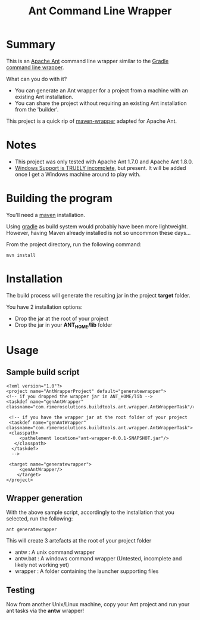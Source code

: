 #+TITLE: Ant Command Line Wrapper

* Summary

This is an [[http://ant.apache.org][Apache Ant]] command line wrapper similar to the [[http://www.gradle.org/docs/current/userguide/gradle_wrapper.html][Gradle command line wrapper]].

What can you do with it?
- You can generate an Ant wrapper for a project from a machine with an existing Ant installation.
- You can share the project without requiring an existing Ant installation from the 'builder'.

This project is a quick rip of [[https://github.com/bdemers/maven-wrapper][maven-wrapper]] adapted for Apache Ant.

* Notes
- This project was only tested with Apache Ant 1.7.0 and Apache Ant 1.8.0.
- _Windows Support is TRUELY incomplete_, but present. It will be added once I get a Windows machine around to play with.

* Building the program
You'll need a [[http://maven.apache.org][maven]] installation. 

Using [[http://www.gradle.org][gradle]] as build system would probably have been more lightweight.
However, having Maven already installed is not so uncommon these days...

From the project directory, run the following command:

 : mvn install

* Installation

The build process will generate the resulting jar in the project *target* folder.

You have 2 installation options:
- Drop the jar at the root of your project
- Drop the jar in your *ANT_HOME/lib* folder

* Usage
** Sample build script
 : <?xml version="1.0"?>
 : <project name="AntWrapperProject" default="generatewrapper">
 : <!-- if you dropped the wrapper jar in ANT_HOME/lib -->
 : <taskdef name="genAntWrapper" classname="com.rimerosolutions.buildtools.ant.wrapper.AntWrapperTask"/>
 : 	
 : 	<!-- if you have the wrapper jar at the root folder of your project 
 : 	<taskdef name="genAntWrapper" classname="com.rimerosolutions.buildtools.ant.wrapper.AntWrapperTask">
 : 	<classpath>
 : 	    <pathelement location="ant-wrapper-0.0.1-SNAPSHOT.jar"/>
 : 	  </classpath>
 :   </taskdef>
 :   --> 
 : 
 : 	<target name="generatewrapper">
 :      <genAntWrapper/>
 :     </target>
 : </project>

** Wrapper generation

With the above sample script, accordingly to the installation that you selected, run the following:
 : ant generatewrapper

This will create 3 artefacts at the root of your project folder
- antw : A unix command wrapper
- antw.bat : A windows command wrapper (Untested, incomplete and likely not working yet)
- wrapper : A folder containing the launcher supporting files

** Testing
Now from another Unix/Linux machine, copy your Ant project and run your ant tasks via the *antw* wrapper!
